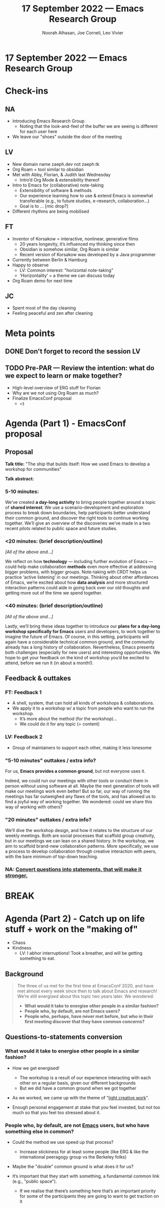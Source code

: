 :PROPERTIES:
:ID:       5806c287-0818-4b6e-9c0b-227684679e1d
:END:
#+TITLE: 17 September 2022 — Emacs Research Group
#+Author: Noorah Alhasan, Joe Corneli, Leo Vivier
#+roam_tag: HI
#+FIRN_UNDER: erg
# Uncomment these lines and adjust the date to match
#+FIRN_LAYOUT: erg-update
#+DATE_CREATED: <2022-09-17 Sat>

* 17 September 2022  — Emacs Research Group


* Check-ins
:PROPERTIES:
:Effort:   0:15
:END:

** NA
- Introducing Emacs Research Group
  - Noting that the look-and-feel of the buffer we are seeing is different for each user here
- We leave our "shoes" outside the door of the meeting

** LV
- New domain name zaeph.dev not zaeph.tk
- Org Roam = tool similar to obsidian
- Met with Abby, Florian, & Judith last Wednesday
  - Intro’d Org Mode & extensibility thereof
- Intro to Emacs for (collaborative) note-taking
  - Extensibility of software & methods
  - Our experience learning how to use & extend Emacs is somewhat transferable (e.g., to future studies, e-research, collaboration...)
 - Goal is to ... [mic drop?]
- Different rhythms are being mobilised

** FT
- Inventor of Korsakow = interactive, nonlinear, generative films
  - 20 years longevity, it’s influenced my thinking since then
  - Obsidian is somehow similar, Org Roam is similar
  - Recent version of Korsakow was developed by a Java programmer

- Currently between Berlin & Hamburg
- Happy to observe
  - LV: Common interest: "horizontal note-taking"
  - ‘Horizontality’ = a theme we can discuss today
- Org Roam demo for next time

** JC
- Spent most of the day cleaning
- Feeling peaceful and zen after cleaning

* Meta points

** DONE Don't forget to record the session                              :LV:

** TODO Pre-PAR — Review the intention: what do we expect to learn or make together?

- High-level overview of ERG stuff for Florian
- Why are we not using Org Roam as much?
- Finalize EmacsConf proposal
  - =<3=

* Agenda (Part 1) - EmacsConf proposal
:PROPERTIES:
:Effort:   0:20
:END:

** Proposal

*Talk title:* "The ship that builds itself: How we used Emacs to develop
a workshop for communities"

*Talk abstract:*

*** 5-10 minutes:

We’ve created *a day-long activity* to bring people together around a
topic of *shared interest*.  We use a scenario-development and
exploration process to break down boundaries, help participants better
understand their common ground, and discover the right tools to
continue working together.  We’ll give an overview of the discoveries
we’ve made in a two recent pilots related to public space and future
studies.

*** <20 minutes: (brief description/outline)

/[All of the above and...]/

We reflect on how *technology* — including further evolution of Emacs —
could help make collaboration *methods* even more effective at
addressing bigger problems, with bigger groups.  Note-taking with CRDT
helps us practice ‘active listening’ in our meetings.  Thinking about
other affordances of Emacs, we’re excited about how *data analysis* and
more structured interaction patterns could aide in going back over our
old thoughts and getting more out of the time we spend together.

*** <40 minutes: (brief description/outline)

/[All of the above and...]/

Lastly, we’ll bring these ideas together to introduce our *plans for a
day-long workshop specifically for Emacs* users and developers, to work
together to imagine the future of Emacs.  Of course, in this setting,
participants will again have a considerable technical common ground,
and the community already has a long history of collaboration.
Nevertheless, Emacs presents both challenges (especially for new
users) and interesting opportunities.  We hope to get your feedback on
the kind of workshop you’d be excited to attend, before we run it (in
about a month!).

** Feedback & outtakes
*** FT: Feedback 1
- A shell, system, that can hold all kinds of workshops & collaborations.
- We apply it to a workshop w/ a topic from people who want to run the workshop.
  - It’s more about the method (for the workshop)...
  - We could do it for any topic (= content)

*** LV: Feedback 2
- Group of maintainers to support each other, making it less lonesome

*** "5-10 minutes" outtakes / extra info?

For us, *Emacs provides a common ground*, but not everyone uses it.

Indeed, we could run our meetings with other tools or conduct them in
person without using software at all.  Maybe the next generation of
tools will make our meetings work even better!  But so far, our way of
running the meetings has far outweighed any flaws of the tools, and
has allowed us to find a joyful way of working together.  We wondered:
could we share this way of working with others?

*** "20 minutes"  outtakes / extra info?

We’ll dive the workshop design, and how it relates to the structure of
our weekly meetings.  Both are social processes that scaffold group
creativity, but in our meetings we can lean on a shared history.  In
the workshop, we aim to scaffold brand-new collaboration patterns.
More specifically, we use a process to develop collaboration through
creative interaction with peers, with the bare minimum of top-down
teaching.

*** NA: _Convert questions into statements, that will make it stronger._

* BREAK
:PROPERTIES:
:Effort:   0:05
:END:

* Agenda (Part 2) - Catch up on life stuff + work on the "making of"
:PROPERTIES:
:Effort:   0:20
:END:

- Chaos
- Kindness
  - LV: I abhor interruptions!  Took a breather, and will be getting something to eat.

** Background

#+begin_quote
The three of us met for the first time at EmacsConf 2020, and have met
almost every week since then to talk about Emacs and research!  We’re
still energised about this topic two years later.  We wondered:

- *What would it take to energise other people in a similar fashion?*
- *People who, by default, are not Emacs users?*
- *People who, perhaps, have never met before, but who in their first meeting discover that they have common concerns?*
#+end_quote

** Questions-to-statements conversion

*** *What would it take to energise other people in a similar fashion?*

  - How we get energised!

     - The workshop is a result of our experience interacting with each other on a regular basis, given our different backgrounds
     - But we did have a common ground when we got together

  - As we worked, we came up with the theme of "_light creative work_".

  - Enough personal engagement at stake that you feel invested, but not too much so that you feel too stressed about it.

*** *People who, by default, are not _Emacs_ users, but who have something else in common?*

- Could the method we use speed up that process?

  - Increase stickiness for at least some people (like ERG & like the international peeragogy group vs the Berkeley folks)

- Maybe the "double" common ground is what does it for us?

- It’s important that they start with something, a fundamental common link (e.g., "public space").

  - If we realise that there’s something here that’s an important priority for some of the participants they are going to want to get traction on it

*** *People who, perhaps, have never met before, but who in their first meeting discover that they have common concerns?*

- Phase 1 is building the *Myth* layer which is an understanding of the common ground
- Phase 2 is about moving from that into *effective action*

* PAR
:PROPERTIES:
:Effort:   0:10
:END:

*** 1. Establish what is happening: what and how are we learning?

- "Suprise" guest.
- We’re all stressed out for different reasons which have nothing to do with ourselves or the meeting.
- None of us checked in properly!  Maybe we all had our shoes on for this meeting.

*** 2. What are some different perspectives on what's happening?
- LV: Low on energy after the pool
- We would have all wanted a chilled meeting
- If we’d known a bit more about what was going on it would have shifted perspective
- We did an OK job going through the EmacsConf proposal contents

*** 3. What did we learn or change?
**** [#1] If there are special guests let’s be sure to share that info in advance clearly
- Let’s not change the makeup within the week, it would be good to have at least a week of lead time
  - JC: if I had this in mind it would have acted like a ratchet to block changing the line up right away

*** 4. What else should we change going forward?
- Better to have 30 minutes to chill out and check in properly...
- Let’s not over-refine the paragraphs above, we can refine the message when we actually give the talk
- Post-September will help us catch breath!
- EmacsConf will inevitably be presenting work-in-progress

* Tentative agenda for next week
- Florian is available, would be good if we could meet during 2nd hour
- Good to spent 1st hour (ERG) preparing for 2nd hour (guests)
  - Suggested homework: digest Florian’s 20m presentation (you can do it in 10 minutes at 2x speed)
  - [[https://www.youtube.com/watch?v=KEnBYi2HY5c][The Way We Tell Stories – Florian Thalhofer @ iDocs - YouTube]]
  - Good check of maturity of our language

* Check-out
:PROPERTIES:
:Effort:   0:05
:END:

** NA
- Going lunch at Hmart (Korean supermarket’s food court)
  - LV: Uniqlo

** JC
- Plan is to go make an apple pie...
- Even though the meeting was tense, it felt like a good life lesson.  Communicating clearly might be a good path forward.
- Getting ready for family call...

** LV
- Late checkin: I have a bike now and had my first crash on Day 1
- Body is feeling ouchy
  - NA: If I feel stressed it shows up as arthritic flareup
- Pool has said the folding bike can’t go inside, so I’m looking for a beater bike that feels safe to lock up at the pool... I did send a letter to the management.  I wonder if the ecological objectives of the government are being flauted...
  - JC: Sounds like a ‘public space’ issue with the bike racks not being safe!
  - If you leave it in the bag it looks like a bomb
- Exhausting week, EmacsConf stuff
- Hunting for bikes currently (€40/£/$).  Clinching a deal on a Dutch bike that’s in Paris... but this weekend is bad, I’ll go tomorrow and potentially cycle back over 3 hours?
  - JC+NA: Be careful!
